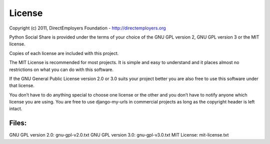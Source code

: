 License
=======
Copyright (c) 2011, DirectEmployers Foundation -  http://directemployers.org

Python Social Share is provided under the terms of your choice of the GNU GPL 
version 2, GNU GPL version 3 or the MIT license.  

Copies of each license are included with this project.

The MIT License is recommended for most projects. It is simple and easy to 
understand and it places almost no restrictions on what you can do with this
software.

If the GNU General Public License version 2.0 or 3.0 suits your project better 
you are also free to use this software under that license.

You don’t have to do anything special to choose one license or the other and 
you don’t have to notify anyone which license you are using. You are free to 
use django-my-urls in commercial projects as long as the copyright 
header is left intact.

Files:
------
GNU GPL version 2.0: gnu-gpl-v2.0.txt
GNU GPL version 3.0: gnu-gpl-v3.0.txt
MIT License: mit-license.txt
